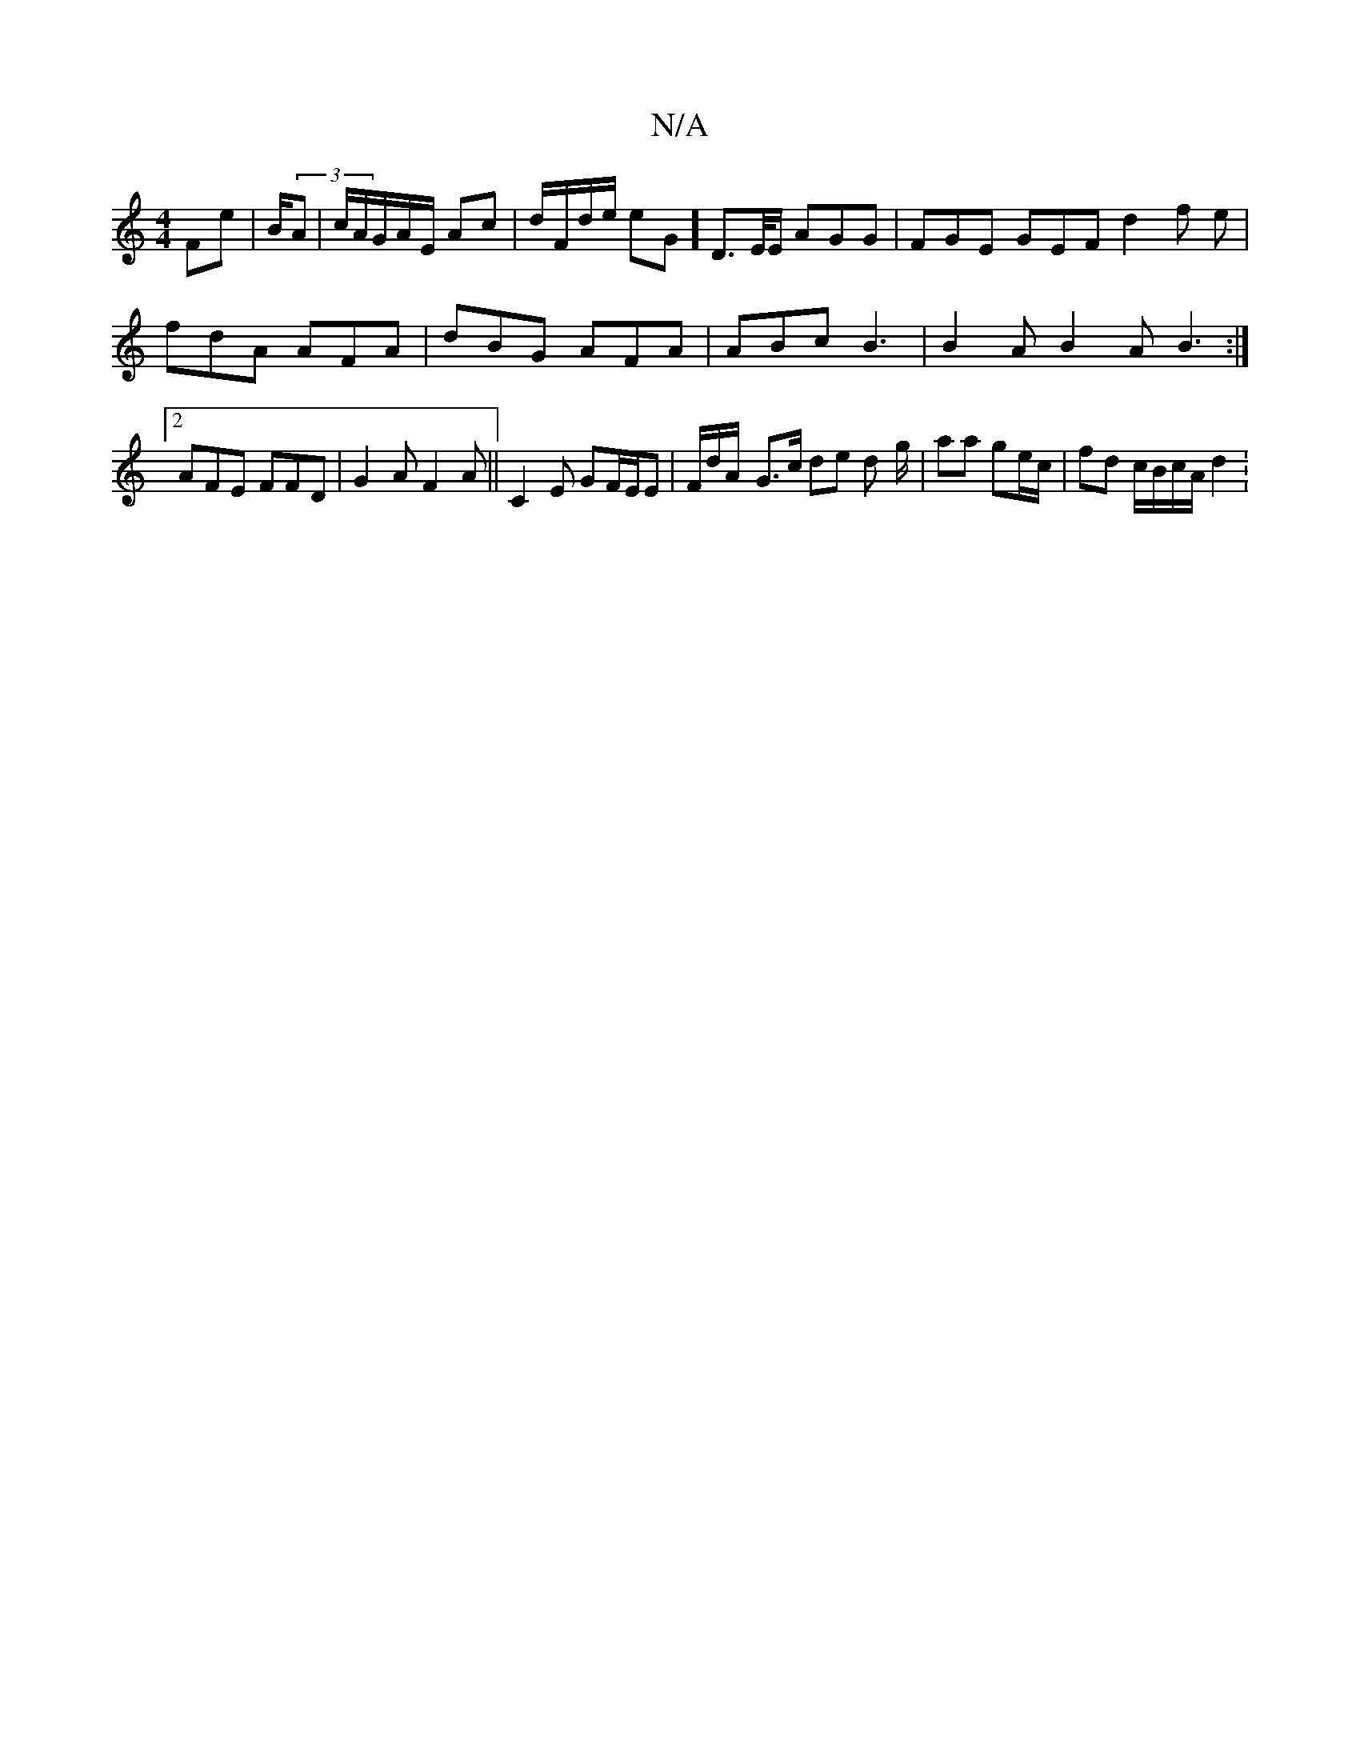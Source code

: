 X:1
T:N/A
M:4/4
R:N/A
K:Cmajor
Fe | B/(3A | c/2A/G/A/E/ Ac | d/F/d/e/ eG] D>E/E/ AGG | FGE GEF d2f e | fdA AFA |dBG AFA | ABc B3 | B2A B2A B3:|2 AFE FFD | G2 A F2A ||C2 E GF/E/E | F/d/A/- G>c de d- g/2 | aa ge/c/ | fd c/B/c/A/ d2 :
